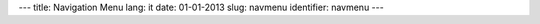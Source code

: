 ---
title: Navigation Menu
lang: it
date: 01-01-2013
slug: navmenu
identifier: navmenu
---

.. raw:: html

    <ul class="nav nav-pills">

        <li class="active single">
            <a href="base.html">
                HOME<i>bizstrap home</i>
            </a>
        </li>

        <li class="dropdown">
            <a class="dropdown-toggle" data-toggle="dropdown" href="#menu1">
                FICIURS<i>awesome features</i>
            </a>
            <ul class="dropdown-menu">
                <li><a href="stickies.html">Sticky Notes</a></li>
                <li><a href="columns.html">Columns</a></li>
                <li><a href="dividers.html">Dividers</a></li>
                <li><a href="frames.html">Frames</a></li>
                <li><a href="google_maps.html">Google Maps</a></li>
                <li><a href="icons_and_buttons.html">Icons and Buttons</a></li>
                <li><a href="lists.html">Lists</a></li>
                <li><a href="message_boxes.html">Message Boxes</a></li>
                <li><a href="navigation.html">Navigation</a></li>
                <li><a href="price_tables.html">Price Tables</a></li>
                <li><a href="quotes.html">Quotes</a></li>
                <li><a href="sliders_and_videos.html">Sliders and Videos</a></li>
                <li><a href="tables.html">Tables</a></li>
                <li><a href="tabs_and_collapses.html">Tabs and Collapses</a></li>
                <li><a href="typography.html">Typography</a></li>
                <li><a href="thumbnails.html">Thumbnails</a></li>
            </ul>
        </li>

        <li class="dropdown">
            <a class="dropdown-toggle" data-toggle="dropdown" href="#menu2">
                PAGES<i>rapid design templates</i>
            </a>
            <ul class="dropdown-menu">
                <li><a href="3_columns_about.html">About Us (both sidebars)</a></li>
                <li><a href="left_column_about.html">About Us (left sidebar)</a></li>
                <li><a href="right_column_about.html">About Us (right sidebar)</a></li>
                <li><a href="gallery.html">Gallery</a></li>
                <li><a href="our_team_one_col.html">Our Team</a></li>
                <li><a href="our_team.html">Our Team (Large blocks)</a></li>
                <li><a href="philosophy.html">Philosophy</a></li>
                <li><a href="faqs.html">FAQs</a></li>
            </ul>
        </li>

        <li class="dropdown">
            <a class="dropdown-toggle" data-toggle="dropdown" href="#menu3">
                PORTFOLIO<i>showcase your work</i>
            </a>
            <ul class="dropdown-menu">
                <li><a href="portfolio.html">Portfolio</a></li>
                <li><a href="portfolio_grid.html">Portfolio Grid</a></li>
                <li><a href="portfolio_item.html">Portfolio Item</a></li>
            </ul>
        </li>

        <li class="dropdown">
            <a class="dropdown-toggle" data-toggle="dropdown" href="#menu4">
                BLOG<i>express yourself</i>
            </a>

            <ul class="dropdown-menu">
                <li><a href="blog_3_columns.html">Blog (both sidebars)</a></li>
                <li><a href="blog_left_column.html">Blog (left sidebar)</a></li>
                <li><a href="blog_right_column.html">Blog (right sidebar)</a></li>
                <li><a href="blog_3_columns_post.html">Post (both sidebars)</a></li>
                <li><a href="blog_left_column_post.html">Post (left sidebar)</a></li>
                <li><a href="blog_right_column_post.html">Post (right sidebar)</a></li>
            </ul>
        </li>

        <li class="single"><a href="contact_us.html">CONTACT
                <i>get in touch</i>
            </a>
        </li>
    </ul>

